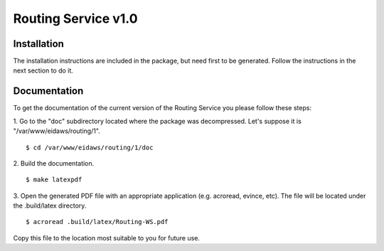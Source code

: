 Routing Service v1.0
--------------------

Installation
============

The installation instructions are included in the package, but need first to be
generated. Follow the instructions in the next section to do it.

Documentation
=============

To get the documentation of the current version of the Routing Service you
please follow these steps:

1. Go to the "doc" subdirectory located where the package was decompressed.
Let's suppose it is "/var/www/eidaws/routing/1". ::

  $ cd /var/www/eidaws/routing/1/doc

2. Build the
documentation. ::

  $ make latexpdf

3. Open the generated PDF file with an appropriate application (e.g. acroread,
evince, etc). The file will be located under the .build/latex directory. ::

  $ acroread .build/latex/Routing-WS.pdf

Copy this file to the location most suitable to you for future use.
